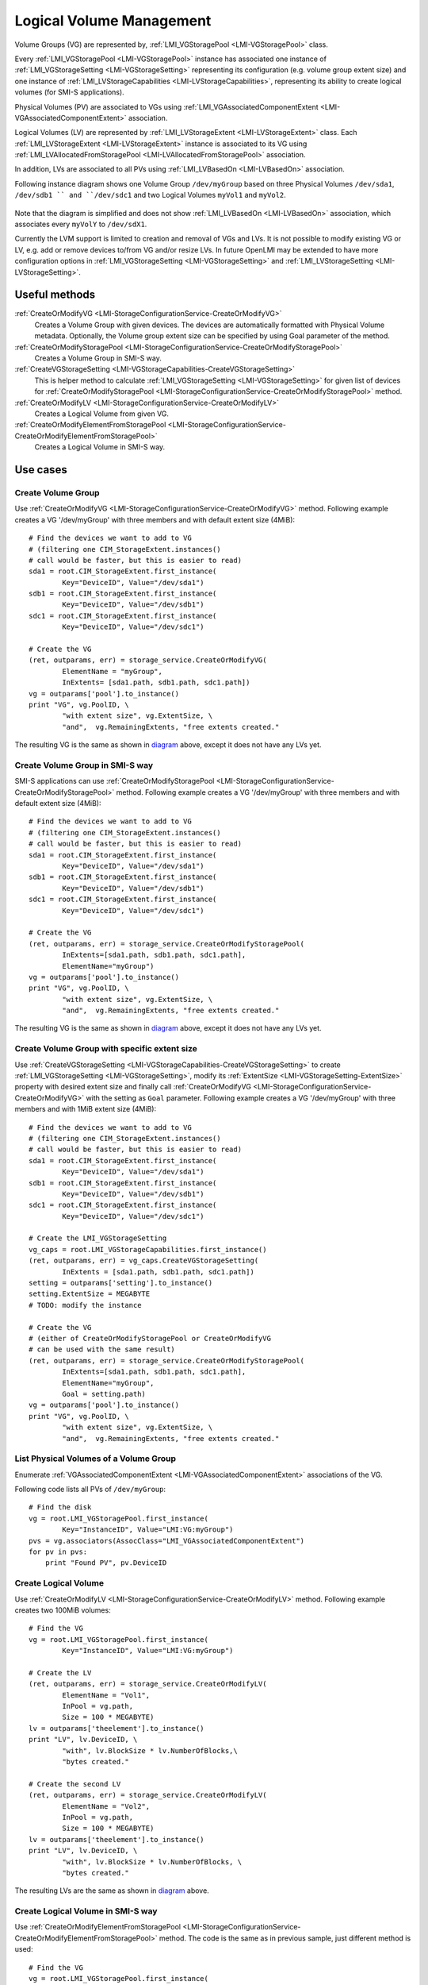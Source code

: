 Logical Volume Management
=========================

Volume Groups (VG) are represented by,
:ref:`LMI_VGStoragePool <LMI-VGStoragePool>` class.


Every :ref:`LMI_VGStoragePool <LMI-VGStoragePool>` instance has associated one
instance of :ref:`LMI_VGStorageSetting <LMI-VGStorageSetting>` representing its
configuration (e.g. volume group extent size) and one instance of
:ref:`LMI_LVStorageCapabilities <LMI-LVStorageCapabilities>`, representing its
ability to create logical volumes (for SMI-S applications).

Physical Volumes (PV) are associated to VGs using
:ref:`LMI_VGAssociatedComponentExtent <LMI-VGAssociatedComponentExtent>`
association.

Logical Volumes (LV) are represented by
:ref:`LMI_LVStorageExtent <LMI-LVStorageExtent>` class. Each
:ref:`LMI_LVStorageExtent <LMI-LVStorageExtent>` instance is associated to its
VG using :ref:`LMI_LVAllocatedFromStoragePool <LMI-LVAllocatedFromStoragePool>`
association.

In addition, LVs are associated to all PVs using
:ref:`LMI_LVBasedOn <LMI-LVBasedOn>` association.


.. _diagram:

Following instance diagram shows one Volume Group ``/dev/myGroup`` based on
three Physical Volumes ``/dev/sda1``, ``/dev/sdb1 `` and ``/dev/sdc1`` and two
Logical Volumes ``myVol1`` and ``myVol2``.

.. figure:: pic/lvm-instance.svg

Note that the diagram is simplified and does not show
:ref:`LMI_LVBasedOn <LMI-LVBasedOn>` association, which associates every
``myVolY`` to ``/dev/sdX1``.

Currently the LVM support is limited to creation and removal of VGs and LVs. It
is not possible to modify existing VG or LV, e.g. add or remove devices to/from
VG and/or resize LVs. In future OpenLMI may be extended to have more
configuration options in :ref:`LMI_VGStorageSetting <LMI-VGStorageSetting>` and
:ref:`LMI_LVStorageSetting <LMI-LVStorageSetting>`.

Useful methods
--------------

:ref:`CreateOrModifyVG <LMI-StorageConfigurationService-CreateOrModifyVG>`
  Creates a Volume Group with given devices. The devices are automatically
  formatted with Physical Volume metadata. Optionally, the Volume group extent
  size can be specified by using Goal parameter of the method.

:ref:`CreateOrModifyStoragePool <LMI-StorageConfigurationService-CreateOrModifyStoragePool>`
  Creates a Volume Group in SMI-S way.

:ref:`CreateVGStorageSetting <LMI-VGStorageCapabilities-CreateVGStorageSetting>`
  This is helper method to calculate
  :ref:`LMI_VGStorageSetting <LMI-VGStorageSetting>` for given list of devices
  for
  :ref:`CreateOrModifyStoragePool <LMI-StorageConfigurationService-CreateOrModifyStoragePool>`
  method.

:ref:`CreateOrModifyLV <LMI-StorageConfigurationService-CreateOrModifyLV>`
  Creates a Logical Volume from given VG.

:ref:`CreateOrModifyElementFromStoragePool <LMI-StorageConfigurationService-CreateOrModifyElementFromStoragePool>`
  Creates a Logical Volume in SMI-S way.

Use cases
---------

Create Volume Group
^^^^^^^^^^^^^^^^^^^

Use :ref:`CreateOrModifyVG <LMI-StorageConfigurationService-CreateOrModifyVG>`
method. Following example creates a VG '/dev/myGroup' with three members and
with default extent size (4MiB):: 
    
    # Find the devices we want to add to VG
    # (filtering one CIM_StorageExtent.instances()
    # call would be faster, but this is easier to read)
    sda1 = root.CIM_StorageExtent.first_instance(
            Key="DeviceID", Value="/dev/sda1")
    sdb1 = root.CIM_StorageExtent.first_instance(
            Key="DeviceID", Value="/dev/sdb1")
    sdc1 = root.CIM_StorageExtent.first_instance(
            Key="DeviceID", Value="/dev/sdc1")

    # Create the VG
    (ret, outparams, err) = storage_service.CreateOrModifyVG(
            ElementName = "myGroup",
            InExtents= [sda1.path, sdb1.path, sdc1.path])
    vg = outparams['pool'].to_instance()
    print "VG", vg.PoolID, \
            "with extent size", vg.ExtentSize, \
            "and",  vg.RemainingExtents, "free extents created." 

The resulting VG is the same as shown in diagram_ above, except it does not have
any LVs yet.

Create Volume Group in SMI-S way
^^^^^^^^^^^^^^^^^^^^^^^^^^^^^^^^

SMI-S applications can use
:ref:`CreateOrModifyStoragePool <LMI-StorageConfigurationService-CreateOrModifyStoragePool>`
method. Following example creates a VG '/dev/myGroup' with three members and
with default extent size (4MiB):: 
    
    # Find the devices we want to add to VG
    # (filtering one CIM_StorageExtent.instances()
    # call would be faster, but this is easier to read)
    sda1 = root.CIM_StorageExtent.first_instance(
            Key="DeviceID", Value="/dev/sda1")
    sdb1 = root.CIM_StorageExtent.first_instance(
            Key="DeviceID", Value="/dev/sdb1")
    sdc1 = root.CIM_StorageExtent.first_instance(
            Key="DeviceID", Value="/dev/sdc1")

    # Create the VG
    (ret, outparams, err) = storage_service.CreateOrModifyStoragePool(
            InExtents=[sda1.path, sdb1.path, sdc1.path],
            ElementName="myGroup")
    vg = outparams['pool'].to_instance()
    print "VG", vg.PoolID, \
            "with extent size", vg.ExtentSize, \
            "and",  vg.RemainingExtents, "free extents created." 

The resulting VG is the same as shown in diagram_ above, except it does not have
any LVs yet.


Create Volume Group with specific extent size
^^^^^^^^^^^^^^^^^^^^^^^^^^^^^^^^^^^^^^^^^^^^^

Use
:ref:`CreateVGStorageSetting <LMI-VGStorageCapabilities-CreateVGStorageSetting>`
to create :ref:`LMI_VGStorageSetting <LMI-VGStorageSetting>`, modify its
:ref:`ExtentSize <LMI-VGStorageSetting-ExtentSize>` property with desired
extent size and finally call
:ref:`CreateOrModifyVG <LMI-StorageConfigurationService-CreateOrModifyVG>` with
the setting as ``Goal`` parameter. Following example creates a VG
'/dev/myGroup' with three members and with 1MiB extent size (4MiB)::

    # Find the devices we want to add to VG
    # (filtering one CIM_StorageExtent.instances()
    # call would be faster, but this is easier to read)
    sda1 = root.CIM_StorageExtent.first_instance(
            Key="DeviceID", Value="/dev/sda1")
    sdb1 = root.CIM_StorageExtent.first_instance(
            Key="DeviceID", Value="/dev/sdb1")
    sdc1 = root.CIM_StorageExtent.first_instance(
            Key="DeviceID", Value="/dev/sdc1")

    # Create the LMI_VGStorageSetting
    vg_caps = root.LMI_VGStorageCapabilities.first_instance()
    (ret, outparams, err) = vg_caps.CreateVGStorageSetting(
            InExtents = [sda1.path, sdb1.path, sdc1.path])
    setting = outparams['setting'].to_instance()
    setting.ExtentSize = MEGABYTE
    # TODO: modify the instance
    
    # Create the VG
    # (either of CreateOrModifyStoragePool or CreateOrModifyVG
    # can be used with the same result) 
    (ret, outparams, err) = storage_service.CreateOrModifyStoragePool(
            InExtents=[sda1.path, sdb1.path, sdc1.path],
            ElementName="myGroup",
            Goal = setting.path)
    vg = outparams['pool'].to_instance()
    print "VG", vg.PoolID, \
            "with extent size", vg.ExtentSize, \
            "and",  vg.RemainingExtents, "free extents created." 
    
List Physical Volumes of a Volume Group
^^^^^^^^^^^^^^^^^^^^^^^^^^^^^^^^^^^^^^^

Enumerate :ref:`VGAssociatedComponentExtent <LMI-VGAssociatedComponentExtent>`
associations of the VG.

Following code lists all PVs of ``/dev/myGroup``::

    # Find the disk
    vg = root.LMI_VGStoragePool.first_instance(
            Key="InstanceID", Value="LMI:VG:myGroup")
    pvs = vg.associators(AssocClass="LMI_VGAssociatedComponentExtent")
    for pv in pvs:
        print "Found PV", pv.DeviceID

Create Logical Volume
^^^^^^^^^^^^^^^^^^^^^

Use :ref:`CreateOrModifyLV <LMI-StorageConfigurationService-CreateOrModifyLV>`
method. Following example creates two 100MiB volumes:: 
    
    # Find the VG
    vg = root.LMI_VGStoragePool.first_instance(
            Key="InstanceID", Value="LMI:VG:myGroup")

    # Create the LV
    (ret, outparams, err) = storage_service.CreateOrModifyLV(
            ElementName = "Vol1",
            InPool = vg.path,
            Size = 100 * MEGABYTE)
    lv = outparams['theelement'].to_instance()
    print "LV", lv.DeviceID, \
            "with", lv.BlockSize * lv.NumberOfBlocks,\
            "bytes created."

    # Create the second LV
    (ret, outparams, err) = storage_service.CreateOrModifyLV(
            ElementName = "Vol2",
            InPool = vg.path,
            Size = 100 * MEGABYTE)
    lv = outparams['theelement'].to_instance()
    print "LV", lv.DeviceID, \
            "with", lv.BlockSize * lv.NumberOfBlocks, \
            "bytes created."

The resulting LVs are the same as shown in diagram_ above.


Create Logical Volume in SMI-S way
^^^^^^^^^^^^^^^^^^^^^^^^^^^^^^^^^^

Use
:ref:`CreateOrModifyElementFromStoragePool <LMI-StorageConfigurationService-CreateOrModifyElementFromStoragePool>`
method. The code is the same as in previous sample, just different method is
used::

    # Find the VG
    vg = root.LMI_VGStoragePool.first_instance(
            Key="InstanceID", Value="LMI:VG:myGroup")

    # Create the LV
    (ret, outparams, err) = storage_service.CreateOrModifyLV(
            ElementName = "Vol1",
            InPool = vg.path,
            Size = 100 * MEGABYTE)
    lv = outparams['theelement'].to_instance()
    print "LV", lv.DeviceID, \
            "with", lv.BlockSize * lv.NumberOfBlocks,\
            "bytes created."

    # Create the second LV
    (ret, outparams, err) = storage_service.CreateOrModifyElementFromStoragePool(
            ElementName = "Vol2",
            InPool = vg.path,
            Size = 100 * MEGABYTE)
    lv = outparams['theelement'].to_instance()
    print "LV", lv.DeviceID, \
            "with", lv.BlockSize * lv.NumberOfBlocks, \
            "bytes created."

Delete VG
^^^^^^^^^

Simply call ``DeleteInstance()`` intrinsic method of appropriate
:ref:`LMI_LVStorageExtent <LMI-LVStorageExtent>` instance::

    vg = root.LMI_VGStoragePool.first_instance(
            Key="InstanceID", Value="LMI:VG:myGroup")
    vg.delete()


Delete LV
^^^^^^^^^

Simply call ``DeleteInstance()`` intrinsic method of appropriate
:ref:`LMI_LVStorageExtent <LMI-LVStorageExtent>` instance::

    lv = root.LMI_MDRAIDStorageExtent.first_instance(
            Key="DeviceID",
            Value="/dev/mapper/myGroup-Vol1")
    lv.delete()

Future direction
----------------

In future, we might implement:

* Modification of existing VGs and LVs, for example adding/removing devices
  and resizing LVs.

* LVs with stripping and mirroring.

* Clustered VGs and LVs.

* Indications of various events, like RAID failed member, synchronization
  errors etc.

